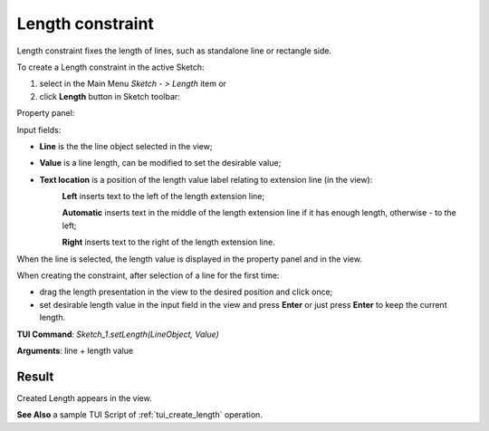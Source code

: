 .. _sketchLength:

Length constraint
=================

Length constraint fixes the length of lines, such as standalone line or rectangle side.

To create a Length constraint in the active Sketch:

#. select in the Main Menu *Sketch - > Length* item  or
#. click **Length** button in Sketch toolbar:

.. image:: images/length.png
   :align: center

.. centered::
   **Length**  button

Property panel:

.. image:: images/Length_panel.png
   :align: center

Input fields:

- **Line** is the the line object selected in the view;
- **Value** is a line length, can be modified to set the desirable value;
- **Text location** is a position of the length value label relating to extension line (in the view):
   .. image:: images/location_left.png
      :align: left
   **Left** inserts text to the left of the length extension line;

   .. image:: images/location_automatic.png
      :align: left
   **Automatic** inserts text in the middle of the length extension line if it has enough length, otherwise - to the left;

   .. image:: images/location_right.png
      :align: left
   **Right** inserts text to the right of the length extension line.

When the line is selected, the length value is displayed in the property panel and in the view.

When creating the constraint, after selection of a line for the first time:

- drag the length presentation in the view to the desired position and click once;
- set desirable length value in the input field in the view and press **Enter** or just press **Enter** to keep the current length.

.. image:: images/Length_field_view.png
   :align: center

.. centered::
   Length input in the view

**TUI Command**: *Sketch_1.setLength(LineObject, Value)*

**Arguments**:  line + length value

Result
""""""

Created Length appears in the view.

.. image:: images/Length_res.png
	   :align: center

.. centered::
   Length created

**See Also** a sample TUI Script of :ref:`tui_create_length` operation.
